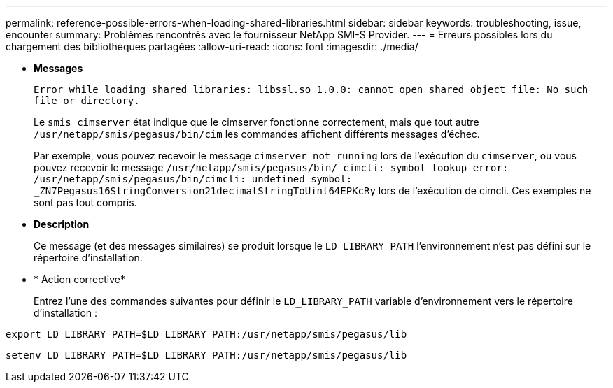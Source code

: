 ---
permalink: reference-possible-errors-when-loading-shared-libraries.html 
sidebar: sidebar 
keywords: troubleshooting, issue, encounter 
summary: Problèmes rencontrés avec le fournisseur NetApp SMI-S Provider. 
---
= Erreurs possibles lors du chargement des bibliothèques partagées
:allow-uri-read: 
:icons: font
:imagesdir: ./media/


* *Messages*
+
`Error while loading shared libraries: libssl.so 1.0.0: cannot open shared object file: No such file or directory.`

+
Le `smis cimserver` état indique que le cimserver fonctionne correctement, mais que tout autre `/usr/netapp/smis/pegasus/bin/cim` les commandes affichent différents messages d'échec.

+
Par exemple, vous pouvez recevoir le message `cimserver not running` lors de l'exécution du `cimserver`, ou vous pouvez recevoir le message `/usr/netapp/smis/pegasus/bin/ cimcli: symbol lookup error: /usr/netapp/smis/pegasus/bin/cimcli: undefined symbol: _ZN7Pegasus16StringConversion21decimalStringToUint64EPKcRy` lors de l'exécution de cimcli. Ces exemples ne sont pas tout compris.

* *Description*
+
Ce message (et des messages similaires) se produit lorsque le `LD_LIBRARY_PATH` l'environnement n'est pas défini sur le répertoire d'installation.

* * Action corrective*
+
Entrez l'une des commandes suivantes pour définir le `LD_LIBRARY_PATH` variable d'environnement vers le répertoire d'installation :



`export LD_LIBRARY_PATH=$LD_LIBRARY_PATH:/usr/netapp/smis/pegasus/lib`

`setenv LD_LIBRARY_PATH=$LD_LIBRARY_PATH:/usr/netapp/smis/pegasus/lib`
